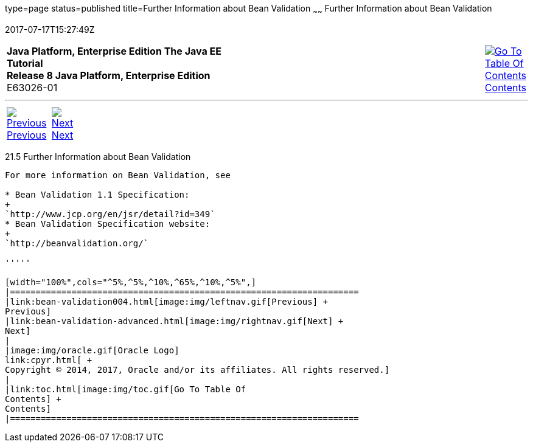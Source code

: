 type=page
status=published
title=Further Information about Bean Validation
~~~~~~
Further Information about Bean Validation
=========================================
2017-07-17T15:27:49Z

[[top]]

[width="100%",cols="50%,45%,^5%",]
|=======================================================================
|*Java Platform, Enterprise Edition The Java EE Tutorial* +
*Release 8 Java Platform, Enterprise Edition* +
E63026-01
|
|link:toc.html[image:img/toc.gif[Go To Table Of
Contents] +
Contents]
|=======================================================================

'''''

[cols="^5%,^5%,90%",]
|=======================================================================
|link:bean-validation004.html[image:img/leftnav.gif[Previous] +
Previous] 
|link:bean-validation-advanced.html[image:img/rightnav.gif[Next] +
Next] | 
|=======================================================================


[[CACDECFE]]

[[further-information-about-bean-validation]]
21.5 Further Information about Bean Validation
----------------------------------------------

For more information on Bean Validation, see

* Bean Validation 1.1 Specification:
+
`http://www.jcp.org/en/jsr/detail?id=349`
* Bean Validation Specification website:
+
`http://beanvalidation.org/`

'''''

[width="100%",cols="^5%,^5%,^10%,^65%,^10%,^5%",]
|====================================================================
|link:bean-validation004.html[image:img/leftnav.gif[Previous] +
Previous] 
|link:bean-validation-advanced.html[image:img/rightnav.gif[Next] +
Next]
|
|image:img/oracle.gif[Oracle Logo]
link:cpyr.html[ +
Copyright © 2014, 2017, Oracle and/or its affiliates. All rights reserved.]
|
|link:toc.html[image:img/toc.gif[Go To Table Of
Contents] +
Contents]
|====================================================================
